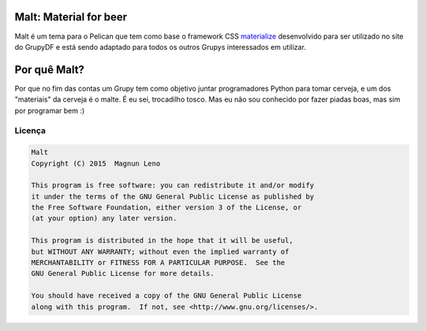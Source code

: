 Malt: Material for beer
=======================

Malt é um tema para o Pelican que tem como base o framework CSS `materialize`_ desenvolvido para ser utilizado no site do GrupyDF e está sendo adaptado para todos os outros Grupys interessados em utilizar.

.. image:: https://github.com/grupydf/malt/blob/master/screenshots/malt-home.png

Por quê Malt?
=============

Por que no fim das contas um Grupy tem como objetivo juntar programadores Python para tomar cerveja, e um dos "materiais" da cerveja é o malte. É eu sei, trocadilho tosco. Mas eu não sou conhecido por fazer piadas boas, mas sim por programar bem :)

Licença
-------

.. code::

    Malt
    Copyright (C) 2015  Magnun Leno

    This program is free software: you can redistribute it and/or modify
    it under the terms of the GNU General Public License as published by
    the Free Software Foundation, either version 3 of the License, or
    (at your option) any later version.

    This program is distributed in the hope that it will be useful,
    but WITHOUT ANY WARRANTY; without even the implied warranty of
    MERCHANTABILITY or FITNESS FOR A PARTICULAR PURPOSE.  See the
    GNU General Public License for more details.

    You should have received a copy of the GNU General Public License
    along with this program.  If not, see <http://www.gnu.org/licenses/>.

.. _materialize: http://materializecss.com/
